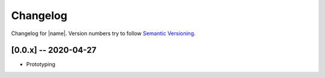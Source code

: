 Changelog
=========

Changelog for |name|. Version numbers try to follow `Semantic
Versioning <https://semver.org/spec/v2.0.0.html>`__.

[0.0.x] -- 2020-04-27
---------------------

* Prototyping
